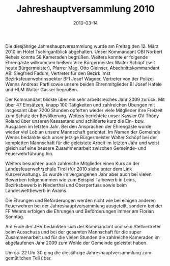 #+TITLE: Jahreshauptversammlung 2010
#+DATE: 2010-03-14
#+FACEBOOK_URL: 

Die diesjährige Jahreshauptversammlung wurde am Freitag den 12. März 2010 im Hotel Tschirgantblick abgehalten. Unser Kommandant OBI Norbert Reheis konnte 58 Kameraden begrüßen. Weiters konnte er folgende Ehrengäste willkommen heißen: Vize Bürgermeister Walter Schöpf (seit heute Bürgermeister), Pfarrer Mag. Otto Gleinser, Abschnittskommandant ABI Siegfried Fadum, Vertreter für den Bezirk Imst Bezirksfeuerwehrinspektor BFI Josef Wagner, Vertreter von der Polizei Wenns Andreas Partl sowie unsere beiden Ehrenmitglieder BI Josef Hafele und HLM Walter Gasser begrüßen.

Der Kommandant blickte über ein sehr arbeitsreiches Jahr 2009 zurück. Mit über 47 Einsätzen, knapp 100 Tätigkeiten und zahlreichen Übungen mit insgesamt über 7200 Stunden opferten wieder viele Mitglieder ihre Freizeit zum Schutz der Bevölkerung. Weiters berichtete unser Kassier OV Thöny Roland über unseren Kassastand und schilderte kurz die Ein- bzw. Ausgaben im letzten Jahr. Bei den Ansprachen der Ehrengäste wurde wieder viel Lob an unsere Mannschaft gerichtet. Im Namen der Gemeinde Wenns bedankte sich unser jetzige Bürgermeister Walter Schöpf bei der kompletten Mannschaft für die geleistete Arbeit im letzten Jahr und weist gleich auf eine bessere Zusammenarbeit zwischen Gemeinde- und Feuerwehrführung hin.

Weiters besuchten auch zahlreiche Mitglieder einen Kurs an der Landesfeuerwehrschule Tirol (für 2010 siehe unter dem Link Kursverwaltung). Es wurde im vergangenen Jahr aber auch bei vielen Bewerben teilgenommen wie zum Beispiel Talbewerb in Leins, Bezirksbewerb in Niederthai und Oberperfuss sowie beim Landeswettbewerb in Axams.

Die Ehrungen und Beförderungen werden nicht wie bei einigen anderen Feuerwehren bei der Jahreshauptversammlung ausgeteilt, sondern bei der FF Wenns erfolgen die Ehrungen und Beförderungen immer am Florian Sonntag.

Am Ende der JHV bedankten sich der Kommandant und sein Stellvertreter beim Ausschuss und bei der gesamten Mannschaft für die super Zusammenarbeit und für die vielen Stunden die zahlreiche Kameraden im abgelaufenen Jahr 2009 zum Wohle der Gemeinde geleistet haben.

Um ca. 22 Uhr 30 ging die diesjährige Jahreshauptversammlung zum gemütlichen Teil über.
